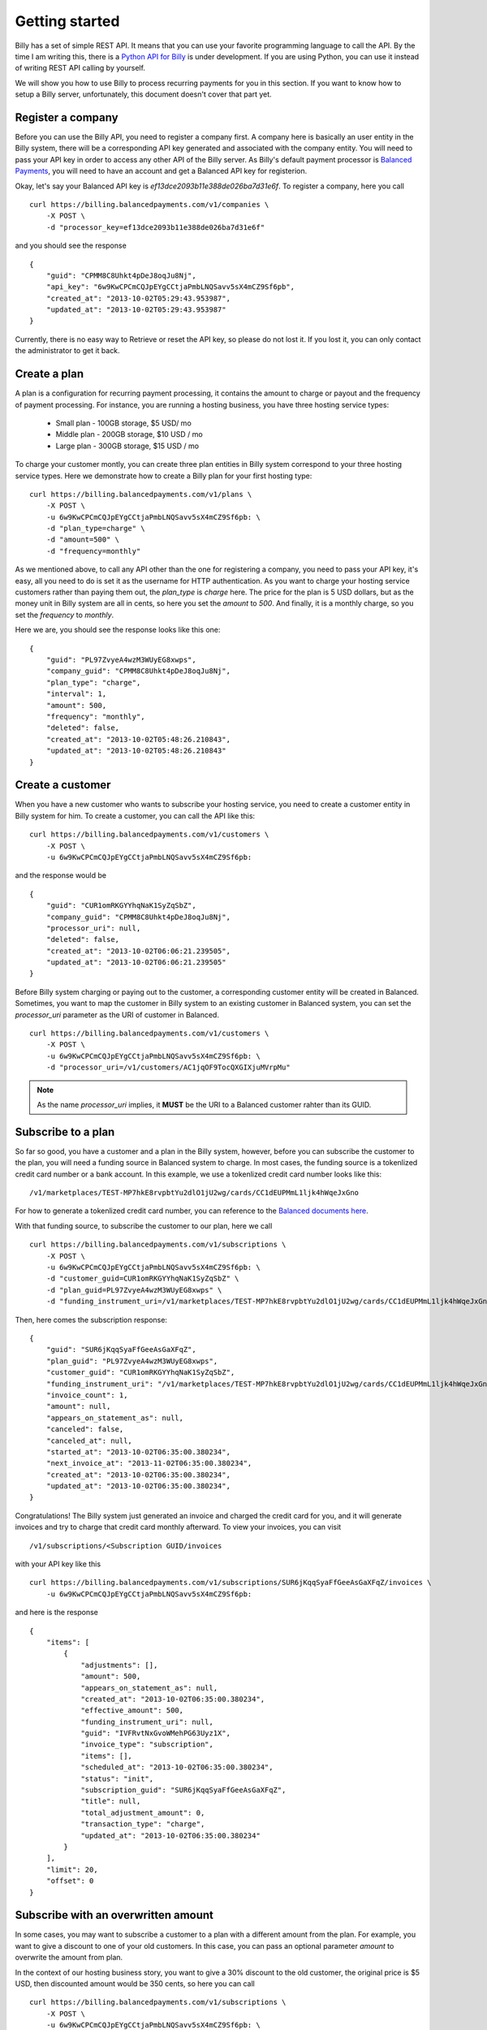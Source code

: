 Getting started
===============

Billy has a set of simple REST API. It means that you can use your favorite 
programming language to call the API. By the time I am writing this,
there is a `Python API for Billy`_ is under development. If you are using
Python, you can use it instead of writing REST API calling by yourself.

.. _`Python API for Billy`: https://github.com/victorlin/billy-client

We will show you how to use Billy to process recurring payments for you in this 
section. If you want to know how to setup a Billy server, unfortunately, this
document doesn't cover that part yet.

Register a company
------------------

Before you can use the Billy API, you need to register a company first. A 
company here is basically an user entity in the Billy system, there will be a 
corresponding API key generated and associated with the company entity. 
You will need to pass your API key in order to access any other API of the 
Billy server. As Billy's default payment processor is `Balanced Payments`_,
you will need to have an account and get a Balanced API key for registerion.

.. _`Balanced Payments`: https://balancedpayments.com

Okay, let's say your Balanced API key is `ef13dce2093b11e388de026ba7d31e6f`.
To register a company, here you call

::

    curl https://billing.balancedpayments.com/v1/companies \
        -X POST \
        -d "processor_key=ef13dce2093b11e388de026ba7d31e6f"


and you should see the response

::

    {
        "guid": "CPMM8C8Uhkt4pDeJ8oqJu8Nj", 
        "api_key": "6w9KwCPCmCQJpEYgCCtjaPmbLNQSavv5sX4mCZ9Sf6pb", 
        "created_at": "2013-10-02T05:29:43.953987", 
        "updated_at": "2013-10-02T05:29:43.953987"
    }

Currently, there is no easy way to Retrieve or reset the API key, so please do
not lost it. If you lost it, you can only contact the administrator to get it 
back. 

Create a plan
-------------

A plan is a configuration for recurring payment processing, it contains the 
amount to charge or payout and the frequency of payment processing. For 
instance, you are running a hosting business, you have three hosting service 
types:

 * Small plan - 100GB storage, $5 USD/ mo
 * Middle plan - 200GB storage, $10 USD / mo
 * Large plan - 300GB storage, $15 USD / mo
 
To charge your customer montly, you can create three plan entities in Billy 
system correspond to your three hosting service types. Here we demonstrate 
how to create a Billy plan for your first hosting type:

::

    curl https://billing.balancedpayments.com/v1/plans \
        -X POST \
        -u 6w9KwCPCmCQJpEYgCCtjaPmbLNQSavv5sX4mCZ9Sf6pb: \
        -d "plan_type=charge" \
        -d "amount=500" \
        -d "frequency=monthly"


As we mentioned above, to call any API other than the one for registering a 
company, you need to pass your API key, it's easy, all you need to do is
set it as the username for HTTP authentication. As you want to charge your 
hosting service customers rather than paying them out, the `plan_type` is `charge` 
here. The price for the plan is 5 USD dollars, but as the money unit in Billy 
system are all in cents, so here you set the `amount` to `500`. And finally, 
it is a monthly charge, so you set the `frequency` to `monthly`.

Here we are, you should see the response looks like this one:

::

    {
        "guid": "PL97ZvyeA4wzM3WUyEG8xwps",
        "company_guid": "CPMM8C8Uhkt4pDeJ8oqJu8Nj", 
        "plan_type": "charge", 
        "interval": 1, 
        "amount": 500, 
        "frequency": "monthly", 
        "deleted": false, 
        "created_at": "2013-10-02T05:48:26.210843", 
        "updated_at": "2013-10-02T05:48:26.210843"
    }

Create a customer
-----------------

When you have a new customer who wants to subscribe your hosting service,
you need to create a customer entity in Billy system for him. To create 
a customer, you can call the API like this:

::

   curl https://billing.balancedpayments.com/v1/customers \
       -X POST \
       -u 6w9KwCPCmCQJpEYgCCtjaPmbLNQSavv5sX4mCZ9Sf6pb: 

and the response would be

::

    {
        "guid": "CUR1omRKGYYhqNaK1SyZqSbZ", 
        "company_guid": "CPMM8C8Uhkt4pDeJ8oqJu8Nj", 
        "processor_uri": null, 
        "deleted": false, 
        "created_at": "2013-10-02T06:06:21.239505", 
        "updated_at": "2013-10-02T06:06:21.239505"
    }

Before Billy system charging or paying out to the customer, a corresponding
customer entity will be created in Balanced. Sometimes, you want to map 
the customer in Billy system to an existing customer in Balanced system, you 
can set the `processor_uri` parameter as the URI of customer in Balanced.

::

   curl https://billing.balancedpayments.com/v1/customers \
       -X POST \
       -u 6w9KwCPCmCQJpEYgCCtjaPmbLNQSavv5sX4mCZ9Sf6pb: \
       -d "processor_uri=/v1/customers/AC1jqOF9TocQXGIXjuMVrpMu"


.. note::

    As the name `processor_uri` implies, it **MUST** be the URI to a Balanced
    customer rahter than its GUID.  


Subscribe to a plan
-------------------

So far so good, you have a customer and a plan in the Billy system, however, 
before you can subscribe the customer to the plan, you will need a 
funding source in Balanced system to charge. In most cases, the 
funding source is a tokenlized credit card number or a bank account. 
In this example, we use a tokenlized credit card number looks like this:

::

    /v1/marketplaces/TEST-MP7hkE8rvpbtYu2dlO1jU2wg/cards/CC1dEUPMmL1ljk4hWqeJxGno

For how to generate a tokenlized credit card number, you can reference to the
`Balanced documents here`_.

.. _`Balanced documents here`: https://docs.balancedpayments.com/current/api.html?language=bash#tokenize-a-card

With that funding source, to subscribe the customer to our plan, here we call

::

    curl https://billing.balancedpayments.com/v1/subscriptions \
        -X POST \
        -u 6w9KwCPCmCQJpEYgCCtjaPmbLNQSavv5sX4mCZ9Sf6pb: \
        -d "customer_guid=CUR1omRKGYYhqNaK1SyZqSbZ" \
        -d "plan_guid=PL97ZvyeA4wzM3WUyEG8xwps" \
        -d "funding_instrument_uri=/v1/marketplaces/TEST-MP7hkE8rvpbtYu2dlO1jU2wg/cards/CC1dEUPMmL1ljk4hWqeJxGno"

Then, here comes the subscription response:

::

    {
        "guid": "SUR6jKqqSyaFfGeeAsGaXFqZ",
        "plan_guid": "PL97ZvyeA4wzM3WUyEG8xwps", 
        "customer_guid": "CUR1omRKGYYhqNaK1SyZqSbZ", 
        "funding_instrument_uri": "/v1/marketplaces/TEST-MP7hkE8rvpbtYu2dlO1jU2wg/cards/CC1dEUPMmL1ljk4hWqeJxGno", 
        "invoice_count": 1, 
        "amount": null, 
        "appears_on_statement_as": null,
        "canceled": false, 
        "canceled_at": null, 
        "started_at": "2013-10-02T06:35:00.380234", 
        "next_invoice_at": "2013-11-02T06:35:00.380234", 
        "created_at": "2013-10-02T06:35:00.380234", 
        "updated_at": "2013-10-02T06:35:00.380234", 
    }

Congratulations! The Billy system just generated an invoice and charged the 
credit card for you, and it will generate invoices and try to charge that credit 
card monthly afterward. To view your invoices, you can visit 

::
    
    /v1/subscriptions/<Subscription GUID/invoices

with your API key like this

::

    curl https://billing.balancedpayments.com/v1/subscriptions/SUR6jKqqSyaFfGeeAsGaXFqZ/invoices \
        -u 6w9KwCPCmCQJpEYgCCtjaPmbLNQSavv5sX4mCZ9Sf6pb:

and here is the response

::

    {
        "items": [
            {
                "adjustments": [],
                "amount": 500,
                "appears_on_statement_as": null,
                "created_at": "2013-10-02T06:35:00.380234",
                "effective_amount": 500,
                "funding_instrument_uri": null,
                "guid": "IVFRvtNxGvoWMehPG63Uyz1X",
                "invoice_type": "subscription",
                "items": [],
                "scheduled_at": "2013-10-02T06:35:00.380234",
                "status": "init",
                "subscription_guid": "SUR6jKqqSyaFfGeeAsGaXFqZ",
                "title": null,
                "total_adjustment_amount": 0,
                "transaction_type": "charge",
                "updated_at": "2013-10-02T06:35:00.380234"
            }
        ],
        "limit": 20,
        "offset": 0
    }

Subscribe with an overwritten amount
------------------------------------

In some cases, you may want to subscribe a customer to a plan with a 
different amount from the plan. For example, you want to give a discount
to one of your old customers. In this case, you can pass an optional parameter
`amount` to overwrite the amount from plan.

In the context of our hosting business story, you want to give a 30% discount to 
the old customer, the original price is $5 USD, then discounted amount would be
350 cents, so here you can call

::

    curl https://billing.balancedpayments.com/v1/subscriptions \
        -X POST \
        -u 6w9KwCPCmCQJpEYgCCtjaPmbLNQSavv5sX4mCZ9Sf6pb: \
        -d "customer_guid=CUR1omRKGYYhqNaK1SyZqSbZ" \
        -d "plan_guid=PL97ZvyeA4wzM3WUyEG8xwps" \
        -d "funding_instrument_uri=/v1/marketplaces/TEST-MP7hkE8rvpbtYu2dlO1jU2wg/cards/CC1dEUPMmL1ljk4hWqeJxGno"
        -d "amount=350"

Schedule your subscription at a specific time
---------------------------------------------

By default, when you subscribe to a plan, the first invoice will be filed
and processed immediately. Then all following invoices will appear in the same 
time of following days. For instance, if the `frequency` is `daily`, and you call the
API at 2013-01-01 7:10 AM, then the schedule will look like this

 * Invoice 1, at 2013-01-01 07:10 AM
 * Invoice 2, at 2013-01-02 07:10 AM
 * Invoice 3, at 2013-01-03 07:10 AM
 * ...

If the `frequency` is `monthly`, and the begin date is the last day of a month, 
then Billy will pick the closest day in following months, for example, we call 
the API at 2013-01-30 7:00 AM, then the schedule for invoices will be

 * Invoice 1, at 2013-01-30 07:10 AM
 * Invoice 2, at 2013-02-28 07:10 AM
 * Invoice 3, at 2013-03-30 07:10 AM
 * ...

So, what if you want to schedule those transactions at a specific time rather
than the API calling time? It's simple, you can use the optional `started_at` 
parameter. For example, you have a violin course for beginners, to make things 
clear, you want to collect your fee only at the first day of all months. The 
invoice schedule would look like this

 * Invoice 1, at 2013-01-01 00:00 AM
 * Invoice 2, at 2013-02-01 00:00 AM
 * Invoice 3, at 2013-03-01 00:00 AM
 * ...

In this case, to subscribe a new student to your course plan, you can give it a 
`started_at` at the 1st of the next month. The `started_at` should be in ISO 
8601 format. Here is our call:

::

    curl https://billing.balancedpayments.com/v1/subscriptions \
        -X POST \
        -u 6w9KwCPCmCQJpEYgCCtjaPmbLNQSavv5sX4mCZ9Sf6pb: \
        -d "customer_guid=CUR1omRKGYYhqNaK1SyZqSbZ" \
        -d "plan_guid=PL97ZvyeA4wzM3WUyEG8xwps" \
        -d "funding_instrument_uri=/v1/marketplaces/TEST-MP7hkE8rvpbtYu2dlO1jU2wg/cards/CC1dEUPMmL1ljk4hWqeJxGno" \
        -d "started_at=2013-10-01T00:00:00"

Cancel a subscription
---------------------

When a customer doesn't want to continue a subscription anymore, you will need
to cancel it. To cancel it, that's easy. For example, you want to cancel a
subscription `SUR6jKqqSyaFfGeeAsGaXFqZ`, then just call

::

    curl https://billing.balancedpayments.com/v1/subscriptions/SUR6jKqqSyaFfGeeAsGaXFqZ/cancel \
        -X POST \
        -u 6w9KwCPCmCQJpEYgCCtjaPmbLNQSavv5sX4mCZ9Sf6pb:

Create an invoice for customer
------------------------------

Invoices can be generated from a subscription, however, it is not the only way
to generate an invoice. You can also generate an invoice directly to your
customer. For example, a customer purchased some goods from your online store,
you can invoice them like this

::

    curl https://billing.balancedpayments.com/v1/invoices \
        -X POST \
        -u 6w9KwCPCmCQJpEYgCCtjaPmbLNQSavv5sX4mCZ9Sf6pb: \
        -d "customer_guid=CUR1omRKGYYhqNaK1SyZqSbZ" \
        -d "amount=4497" \
        -d "appears_on_statement_as=Cuty shop" \
        -d "item_name1=Lovely hat" \
        -d "item_amount1=999" \
        -d "item_name2=Cute shoes" \
        -d "item_amount2=1499" \
        -d "item_name3=Adorable clothes" \
        -d "item_amount3=1999" \
        -d "adjustments_amount1=-1000" \
        -d "adjustments_reason1=Coupon discount"

and the response will be

::

    {
        "adjustments": [
            {
                "amount": -1000,
                "reason": "Coupon discount"
            }
        ],
        "amount": 4497,
        "appears_on_statement_as": "Cuty shop",
        "created_at": "2013-08-16T00:00:00",
        "customer_guid": "CUR1omRKGYYhqNaK1SyZqSbZ",
        "effective_amount": 3497,
        "external_id": null,
        "funding_instrument_uri": null,
        "guid": "IVS6Mo3mKLkUJKsJhtqkV7T7",
        "invoice_type": "customer",
        "items": [
            {
                "amount": 999,
                "name": "Lovely hat",
                "quantity": null,
                "type": null,
                "unit": null,
                "volume": null
            },
            {
                "amount": 1499,
                "name": "Cute shoes",
                "quantity": null,
                "type": null,
                "unit": null,
                "volume": null
            },
            {
                "amount": 1999,
                "name": "Adorable clothes",
                "quantity": null,
                "type": null,
                "unit": null,
                "volume": null
            }
        ],
        "status": "init",
        "title": null,
        "total_adjustment_amount": -1000,
        "transaction_type": "charge",
        "updated_at": "2013-08-16T00:00:00"
    }

The parameter `funding_instrument_uri` is optional for creating an invoice.
You can create an invoice first, and let customer decide how to settle
the invoice later. To settle an invoice, you can use PUT method to update
the invoice's `funding_instrument_uri` like this:

::

    curl https://billing.balancedpayments.com/v1/invoices/IVS6Mo3mKLkUJKsJhtqkV7T7 \
        -X PUT \
        -u 6w9KwCPCmCQJpEYgCCtjaPmbLNQSavv5sX4mCZ9Sf6pb: \
        -d "funding_instrument_uri=/v1/marketplaces/TEST-MP7hkE8rvpbtYu2dlO1jU2wg/cards/CC1dEUPMmL1ljk4hWqeJxGno"

Refund an invoice
-----------------

Sometimes, you may want to issue a refund to customer, here you can call:

::

    curl https://billing.balancedpayments.com/v1/invoices/IVFRvtNxGvoWMehPG63Uyz1X/refund \
        -X POST \
        -u 6w9KwCPCmCQJpEYgCCtjaPmbLNQSavv5sX4mCZ9Sf6pb: \
        -d "amount=100"
